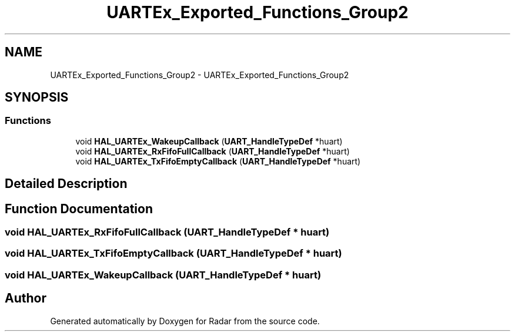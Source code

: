 .TH "UARTEx_Exported_Functions_Group2" 3 "Version 1.0.0" "Radar" \" -*- nroff -*-
.ad l
.nh
.SH NAME
UARTEx_Exported_Functions_Group2 \- UARTEx_Exported_Functions_Group2
.SH SYNOPSIS
.br
.PP
.SS "Functions"

.in +1c
.ti -1c
.RI "void \fBHAL_UARTEx_WakeupCallback\fP (\fBUART_HandleTypeDef\fP *huart)"
.br
.ti -1c
.RI "void \fBHAL_UARTEx_RxFifoFullCallback\fP (\fBUART_HandleTypeDef\fP *huart)"
.br
.ti -1c
.RI "void \fBHAL_UARTEx_TxFifoEmptyCallback\fP (\fBUART_HandleTypeDef\fP *huart)"
.br
.in -1c
.SH "Detailed Description"
.PP 

.SH "Function Documentation"
.PP 
.SS "void HAL_UARTEx_RxFifoFullCallback (\fBUART_HandleTypeDef\fP * huart)"

.SS "void HAL_UARTEx_TxFifoEmptyCallback (\fBUART_HandleTypeDef\fP * huart)"

.SS "void HAL_UARTEx_WakeupCallback (\fBUART_HandleTypeDef\fP * huart)"

.SH "Author"
.PP 
Generated automatically by Doxygen for Radar from the source code\&.
